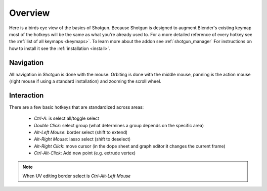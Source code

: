 .. _overview:

========
Overview
========

Here is a birds eye view of the basics of Shotgun. Because Shotgun is designed to augment Blender's existing keymap most
of the hotkeys will be the same as what you're already used to. For a more detailed reference of every hotkey see the
:ref:`list of all keymaps <keymaps>`. To learn more about the addon see :ref:`shotgun_manager`
For instructions on how to install it see the :ref:`installation <install>`.

----------
Navigation
----------

All navigation in Shotgun is done with the mouse. Orbiting is done with the middle mouse, panning is the action mouse
(right mouse if using a standard installation) and zooming the scroll wheel.

-----------
Interaction
-----------

There are a few basic hotkeys that are standardized across areas:

 - `Ctrl-A`: is select all/toggle select
 - `Double Click`: select group (what determines a group depends on the specific area)
 - `Alt-Left Mouse`: border select (shift to extend)
 - `Alt-Right Mouse`: lasso select (shift to deselect)
 - `Alt-Right Click`: move cursor (in the dope sheet and graph editor it changes the current frame)
 - `Ctrl-Alt-Click`: Add new point (e.g. extrude vertex)

.. note:: When UV editing border select is `Ctrl-Alt-Left Mouse`
